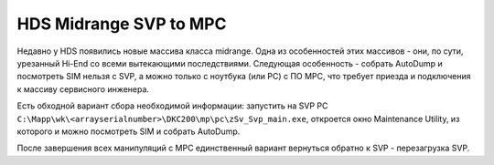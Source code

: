 .. index:: hds, svp, mpc

.. _hds-midrange-svp-to-mpc:

HDS Midrange SVP to MPC
=======================

Недавно у HDS появились новые массива класса midrange. Одна из особенностей этих массивов - они, по сути, урезанный Hi-End со всеми вытекающими последствиями. Следующая особенность - собрать AutoDump и посмотреть SIM нельзя с SVP, а можно только с ноутбука (или PC) с ПО MPC, что требует приезда и подключения к массиву сервисного инженера.

Есть обходной вариант сбора необходимой информации: запустить на SVP PC ``C:\Mapp\wk\<arrayserialnumber>\DKC200\mp\pc\zSv_Svp_main.exe``, откроется окно Maintenance Utility, из которого и можно посмотреть SIM и собрать AutoDump.

После завершения всех манипуляций с MPC единственный вариант вернуться обратно к SVP - перезагрузка SVP.
